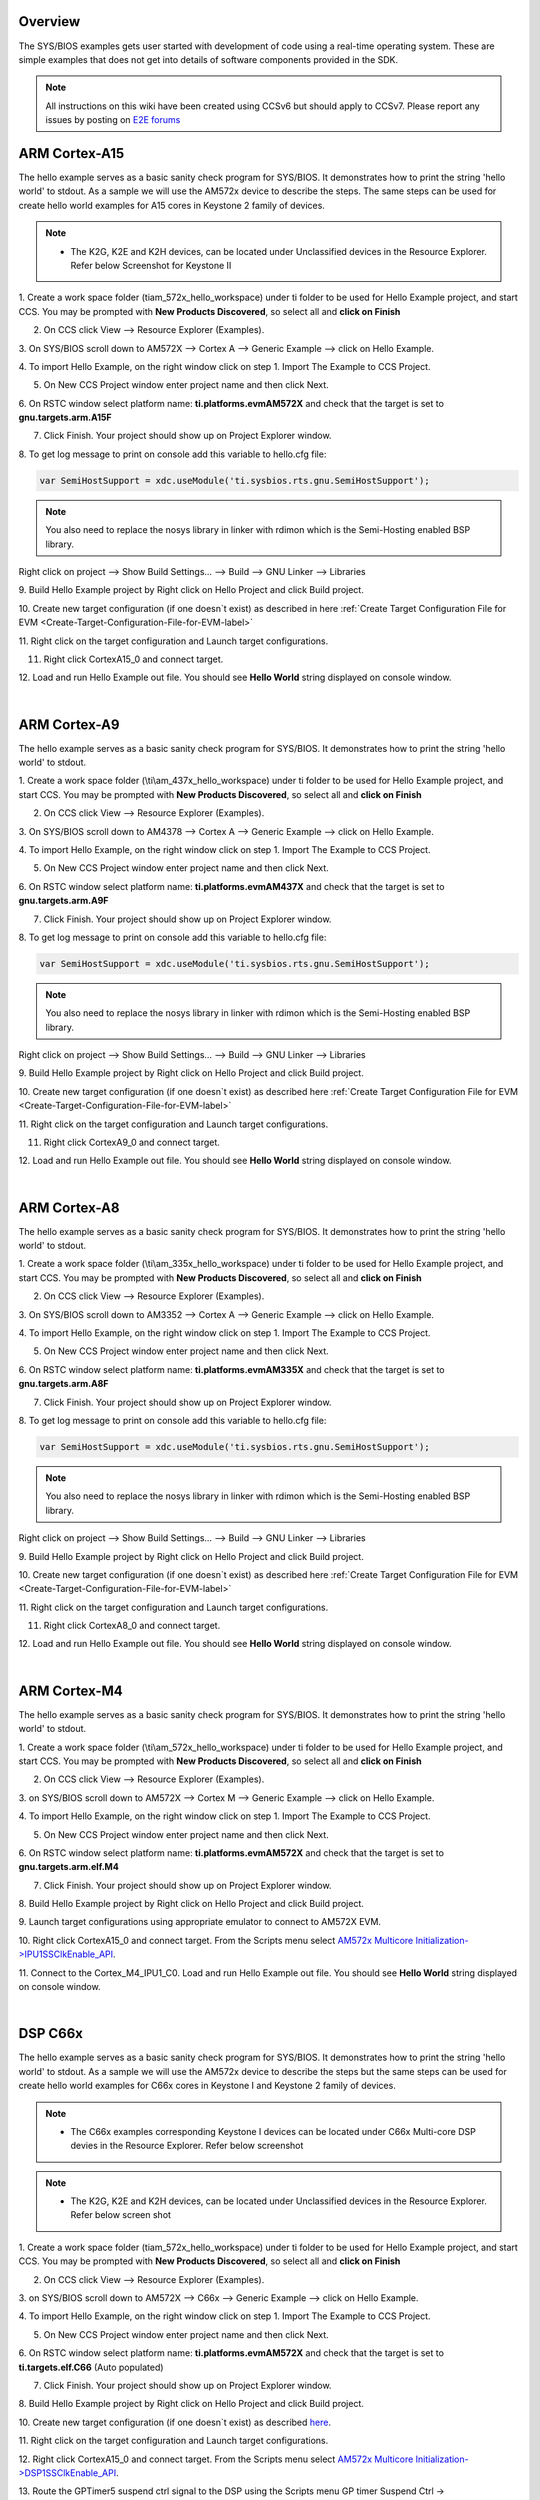 .. http://processors.wiki.ti.com/index.php/Processor_SDK_RTOS_Examples 

Overview
========

The SYS/BIOS examples gets user started with development of code using a
real-time operating system. These are simple examples that does not get
into details of software components provided in the SDK.

.. note::
   All instructions on this wiki have been created using CCSv6 but should
   apply to CCSv7. Please report any issues by posting on `E2E
   forums <https://e2e.ti.com/>`__

ARM Cortex-A15
==============

The hello example serves as a basic sanity check program for SYS/BIOS.
It demonstrates how to print the string 'hello world' to stdout. As a
sample we will use the AM572x device to describe the steps. The same
steps can be used for create hello world examples for A15 cores in
Keystone 2 family of devices.

.. note::

   -  The K2G, K2E and K2H devices, can be located under Unclassified
      devices in the Resource Explorer. Refer below Screenshot for Keystone II

.. Image:: ../images/KSII_RS.png

1. Create a work space folder (\ti\am_572x_hello_workspace) under ti
folder to be used for Hello Example project, and start CCS. You may be
prompted with **New Products Discovered**, so select all and **click on
Finish**

2. On CCS click View --> Resource Explorer (Examples).

3. On SYS/BIOS scroll down to AM572X --> Cortex A --> Generic Example
--> click on Hello Example.

.. Image:: ../images/Sys_bios_hello_example_screen_1.jpg

4. To import Hello Example, on the right window click on step 1. Import
The Example to CCS Project.

5. On New CCS Project window enter project name and then click Next.

.. Image:: ../images/Sys_bios_hello_example_screen_2.jpg

6. On RSTC window select platform name: **ti.platforms.evmAM572X** and
check that the target is set to **gnu.targets.arm.A15F**

7. Click Finish. Your project should show up on Project Explorer window.

8. To get log message to print on console add this variable to hello.cfg
file:

.. raw:: html

   <div class="mw-geshi mw-code mw-content-ltr" dir="ltr">

.. raw:: html

   <div class="c source-c">

.. code:: de1

    var SemiHostSupport = xdc.useModule('ti.sysbios.rts.gnu.SemiHostSupport');

.. raw:: html

   </div>

.. note::
   You also need to replace the nosys library in linker with
   rdimon which is the Semi-Hosting enabled BSP library.

Right click on project --> Show Build Settings... --> Build --> GNU
Linker --> Libraries

9. Build Hello Example project by Right click on Hello Project and click
Build project.

10. Create new target configuration (if one doesn`t exist) as described
in here :ref:`Create Target Configuration File for EVM <Create-Target-Configuration-File-for-EVM-label>`

11. Right click on the target configuration and Launch target
configurations.

11. Right click CortexA15_0 and connect target.

12. Load and run Hello Example out file. You should see **Hello World**
string displayed on console window.

| 

ARM Cortex-A9
=============

The hello example serves as a basic sanity check program for SYS/BIOS.
It demonstrates how to print the string 'hello world' to stdout.

1. Create a work space folder (\\ti\\am_437x_hello_workspace) under ti
folder to be used for Hello Example project, and start CCS. You may be
prompted with **New Products Discovered**, so select all and **click on
Finish**

2. On CCS click View --> Resource Explorer (Examples).

3. On SYS/BIOS scroll down to AM4378 --> Cortex A --> Generic Example
--> click on Hello Example.

.. Image:: ../images/RTOS_CortexA9_HelloWorld.png

4. To import Hello Example, on the right window click on step 1. Import
The Example to CCS Project.

5. On New CCS Project window enter project name and then click Next.

.. Image:: ../images/HelloWorld_cortexA9.png

6. On RSTC window select platform name: **ti.platforms.evmAM437X** and
check that the target is set to **gnu.targets.arm.A9F**

7. Click Finish. Your project should show up on Project Explorer window.

8. To get log message to print on console add this variable to hello.cfg
file:

.. raw:: html

   <div class="mw-geshi mw-code mw-content-ltr" dir="ltr">

.. raw:: html

   <div class="c source-c">

.. code:: de1

    var SemiHostSupport = xdc.useModule('ti.sysbios.rts.gnu.SemiHostSupport');

.. raw:: html

   </div>

.. raw:: html

   </div>

.. note::
   You also need to replace the nosys library in linker with
   rdimon which is the Semi-Hosting enabled BSP library.

Right click on project --> Show Build Settings... --> Build --> GNU
Linker --> Libraries

9. Build Hello Example project by Right click on Hello Project and click
Build project.

10. Create new target configuration (if one doesn`t exist) as described
here :ref:`Create Target Configuration File for EVM <Create-Target-Configuration-File-for-EVM-label>`

11. Right click on the target configuration and Launch target
configurations.

11. Right click CortexA9_0 and connect target.

12. Load and run Hello Example out file. You should see **Hello World**
string displayed on console window.

| 

ARM Cortex-A8
=============

The hello example serves as a basic sanity check program for SYS/BIOS.
It demonstrates how to print the string 'hello world' to stdout.

1. Create a work space folder (\\ti\\am_335x_hello_workspace) under ti
folder to be used for Hello Example project, and start CCS. You may be
prompted with **New Products Discovered**, so select all and **click on
Finish**

2. On CCS click View --> Resource Explorer (Examples).

3. On SYS/BIOS scroll down to AM3352 --> Cortex A --> Generic Example
--> click on Hello Example.

.. Image:: ../images/RTOS_CortexA8_HelloWorld.png

4. To import Hello Example, on the right window click on step 1. Import
The Example to CCS Project.

5. On New CCS Project window enter project name and then click Next.

.. Image:: ../images/HelloWorld_cortexA8.png

6. On RSTC window select platform name: **ti.platforms.evmAM335X** and
check that the target is set to **gnu.targets.arm.A8F**

7. Click Finish. Your project should show up on Project Explorer window.

8. To get log message to print on console add this variable to hello.cfg
file:

.. raw:: html

   <div class="mw-geshi mw-code mw-content-ltr" dir="ltr">

.. raw:: html

   <div class="c source-c">

.. code:: de1

    var SemiHostSupport = xdc.useModule('ti.sysbios.rts.gnu.SemiHostSupport');

.. raw:: html

   </div>

.. raw:: html

   </div>

.. note::
   You also need to replace the nosys library in linker with
   rdimon which is the Semi-Hosting enabled BSP library.

Right click on project --> Show Build Settings... --> Build --> GNU
Linker --> Libraries

9. Build Hello Example project by Right click on Hello Project and click
Build project.

10. Create new target configuration (if one doesn`t exist) as described
here :ref:`Create Target Configuration File for EVM <Create-Target-Configuration-File-for-EVM-label>`

11. Right click on the target configuration and Launch target
configurations.

11. Right click CortexA8_0 and connect target.

12. Load and run Hello Example out file. You should see **Hello World**
string displayed on console window.

| 

ARM Cortex-M4
=============

The hello example serves as a basic sanity check program for SYS/BIOS.
It demonstrates how to print the string 'hello world' to stdout.

1. Create a work space folder (\\ti\\am_572x_hello_workspace) under ti
folder to be used for Hello Example project, and start CCS. You may be
prompted with **New Products Discovered**, so select all and **click on
Finish**

2. On CCS click View --> Resource Explorer (Examples).

3. on SYS/BIOS scroll down to AM572X --> Cortex M --> Generic Example
--> click on Hello Example.

.. Image:: ../images/SYSBIOS_hello_world_M4_template.jpg

4. To import Hello Example, on the right window click on step 1. Import
The Example to CCS Project.

5. On New CCS Project window enter project name and then click Next.

.. Image:: ../images/SYSBIOS_M4_platformSelect.jpg

6. On RSTC window select platform name: **ti.platforms.evmAM572X** and
check that the target is set to **gnu.targets.arm.elf.M4**

7. Click Finish. Your project should show up on Project Explorer window.

8. Build Hello Example project by Right click on Hello Project and click
Build project.

9. Launch target configurations using appropriate emulator to connect to
AM572X EVM.

10. Right click CortexA15_0 and connect target. From the Scripts menu
select `AM572x Multicore
Initialization->IPU1SSClkEnable_API <http://processors.wiki.ti.com/index.php/Processor_SDK_RTOS_Setup_CCS#Connect_to_Slave_Cores>`__.

11. Connect to the Cortex_M4_IPU1_C0. Load and run Hello Example out
file. You should see **Hello World** string displayed on console window.

| 

DSP C66x
========

The hello example serves as a basic sanity check program for SYS/BIOS.
It demonstrates how to print the string 'hello world' to stdout. As a
sample we will use the AM572x device to describe the steps but the same
steps can be used for create hello world examples for C66x cores in
Keystone I and Keystone 2 family of devices.

.. note::

   -  The C66x examples corresponding Keystone I devices can be located
      under C66x Multi-core DSP devies in the Resource Explorer. Refer
      below screenshot

.. Image:: ../images/KSI_RS.png

.. note::

   -  The K2G, K2E and K2H devices, can be located under Unclassified
      devices in the Resource Explorer. Refer below screen shot

.. Image:: ../images/KSII_RS.png

1. Create a work space folder (\ti\am_572x_hello_workspace) under ti
folder to be used for Hello Example project, and start CCS. You may be
prompted with **New Products Discovered**, so select all and **click on
Finish**

2. On CCS click View --> Resource Explorer (Examples).

3. on SYS/BIOS scroll down to AM572X --> C66x --> Generic Example -->
click on Hello Example.

.. Image:: ../images/SYSBIOS_hello_world_dsp_template.jpg

4. To import Hello Example, on the right window click on step 1. Import
The Example to CCS Project.

5. On New CCS Project window enter project name and then click Next.

.. Image:: ../images/SYSBIOS_DSP_platformSelect.jpg

6. On RSTC window select platform name: **ti.platforms.evmAM572X** and
check that the target is set to **ti.targets.elf.C66** (Auto populated)

7. Click Finish. Your project should show up on Project Explorer window.

8. Build Hello Example project by Right click on Hello Project and click
Build project.

10. Create new target configuration (if one doesn`t exist) as described
`here <http://processors.wiki.ti.com/index.php/Processor_SDK_RTOS_Setup_CCS#Create_Target_Configuration_File_for_EVM>`__.

11. Right click on the target configuration and Launch target
configurations.

12. Right click CortexA15_0 and connect target. From the Scripts menu
select `AM572x Multicore
Initialization->DSP1SSClkEnable_API <http://processors.wiki.ti.com/index.php/Processor_SDK_RTOS_Setup_CCS#Connect_to_Slave_Cores>`__.

13. Route the GPTimer5 suspend ctrl signal to the DSP using the Scripts
menu GP timer Suspend Ctrl -> GPTimer5SuspendCtl_DSP1SS_BIOS as
described
`here <http://processors.wiki.ti.com/index.php/Processor_SDK_RTOS_Setup_CCS#Timer_Suspend_Control_Options_for_DSP>`__.

14. Connect to C66x_DSP1 Load and run Hello Example out file. You should
see **Hello World** string displayed on console window.

DSP C674x
=========

The hello example serves as a basic sanity check program for SYS/BIOS.
It demonstrates how to print the string 'hello world' to stdout. As a
sample we will use the C6748 device to describe the steps but the same
steps can be used for create hello world examples for C674x cores in
OMAPL1x/DA8x family of devices.

.. note::

   -  Locate the appropriate device that you are using to make sure the
      correct SYSBIOS platform definiition gets used in the build

1. Create a work space folder ( Eg. tirtos_hello_workspace) that can be
used for Hello Example project, and start CCS. You may be prompted with
**New Products Discovered**, so select all and **click on Finish** Note:
at this stage the version of SYSBIOS and corresponding dependencies are
assumed to be discovered by CCS. If not please follow the steps
described here:
`Discovering_SDK_products <http://processors.wiki.ti.com/index.php/Processor_SDK_RTOS_Setup_CCS#Discovering_SDK_products>`__

2. On CCS click View --> Resource Explorer Classic (Examples).

3. on SYS/BIOS scroll down to C6748 /OMAPL1x and select --> C674x -->
Generic Example --> click on Hello Example.

.. Image:: ../images/OMAPL138_SYSBIOS_TI_RTOS_CCSv7.png

4. To import Hello Example, on the right window click on step 1. Import
The Example to CCS Project.

5. On New CCS Project window enter project name and then click Next.

.. Image:: ../images/Create_Project_Step1.png

6. On RSTC window select platform name: **ti.platforms.evmc6748** and
check that the target is set to **ti.targets.elf.C674** (Auto populated)

.. Image:: ../images/Create_Project_Step2.png

7. Click Finish. Your project should show up on Project Explorer window.

8. Build Hello Example project by Right click on Hello Project and click
Build project.

10. Create new target configuration (if one doesn`t exist) as described
`here <http://processors.wiki.ti.com/index.php/Processor_SDK_RTOS_Setup_CCS#Create_Target_Configuration_File_for_EVM>`__.

11. Right click on the target configuration and Launch target
configurations.

12. Developers can Connect to the C674x on OMAPL137/C6747/C6748 can
connect directly to the DSP. For OMAPL138 device, you will need to
connect to the ARM as this is ARM master boot device and ARM needs to
power up the DSP You should see the following log in the Console

::

    C674X_0: Output:   Target Connected.
    C674X_0: Output:    ---------------------------------------------
    C674X_0: Output:    Memory Map Cleared.
    C674X_0: Output:    ---------------------------------------------
    C674X_0: Output:    Memory Map Setup Complete.
    C674X_0: Output:    ---------------------------------------------
    C674X_0: Output:    PSC Enable Complete.
    C674X_0: Output:    ---------------------------------------------
    C674X_0: Output:    PLL0 init done for Core:300MHz, EMIFA:25MHz
    C674X_0: Output:    DDR initialization is in progress....
    C674X_0: Output:    PLL1 init done for DDR:150MHz
    C674X_0: Output:    Using DDR2 settings
    C674X_0: Output:    DDR2 init for 150 MHz is done
    C674X_0: Output:    ---------------------------------------------

13. Connect to C674x_DSP1 Load and run Hello Example out file. You
should see **Hello World** string displayed on console window.

.. Image:: ../images/Hello_world_dsp674x_rtos.png

| 

Usage Notes
===========

After execution of the hello world examples on the core, the CCS Editor
may report "Can't find a source file" error messages when you pause or
the application exits/aborts after completion. This occurs due to source
files from SYSBIOS or XDC packages not being in the default search path
of the CCS Editor. when you run into this issue, you can navigate to the
file using Locate file option in the Editor. Once you provide the
location the CCS Editor will be able to locate all the other required
files from that package based on relative path.

For example, when running SYS/BIOS Hello Example using AM57x-GP EVM if
you see the message

::

     Can't find a source file at "/db/ztree/library/trees/xdctargets/xdctargets-i02/src/gnu/targets    /arm/rtsv7A/syscalls.c"
     Locate the file or edit the source lookup path to include its location. The above file is located  under file path ${PROC_SDK_DIR}\bios_6_42_02_29\packages\gnu\targets\arm\rtsv7A

You can also prevent these issues by adding the Processor SDK components
to file search path under Windows->Preferences options in CCS GUI.

| 

Known Issues
============

-  **SYS/BIOS examples for Cortex-A15 generate linker errors due to the
   FPU related flags**

Some versions of CCS are impacted by linker setting used in CCS RTOS
templates and may need some manual modification to set the correct
-mfpu, -mcpu and -march. If you are seeing VFP errors in the link step,
you are most likely running into this issue. To correct this issue
please check the resolution here:
https://e2e.ti.com/support/development_tools/code_composer_studio/f/81/t/539973

| 


Useful Resources
================

-  `TI RTOS
   training <http://processors.wiki.ti.com/index.php/Introduction_to_the_TI-RTOS_Kernel_Workshop>`__
-  `SYS/BIOS
   Information <http://processors.wiki.ti.com/index.php/Category:SYSBIOS>`__
-  `SYS/BIOS
   FAQ <http://processors.wiki.ti.com/index.php/SYS/BIOS_FAQs>`__

| 

.. raw:: html

